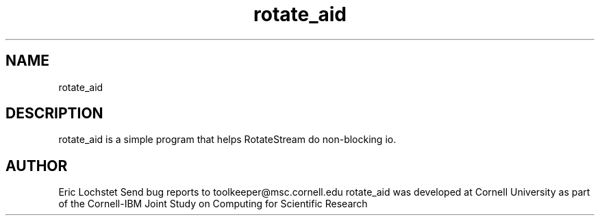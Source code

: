 .hy 0
.TH rotate_aid 1 "23 May 1992"
.ad

.SH NAME
rotate_aid

.SH DESCRIPTION
rotate_aid is a simple program that helps RotateStream do non-blocking io.

.SH AUTHOR
Eric Lochstet
.sp1
Send bug reports to toolkeeper@msc.cornell.edu
.sp1
rotate_aid was developed at Cornell University as part of the Cornell-IBM Joint
Study on Computing for Scientific Research

